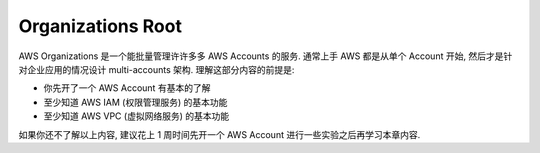 Organizations Root
==============================================================================

.. image:: /_static/aws-icons/arch/Management-Governance/AWS-Organizations_64_5x.png
    :width: 128px

AWS Organizations 是一个能批量管理许许多多 AWS Accounts 的服务. 通常上手 AWS 都是从单个 Account 开始, 然后才是针对企业应用的情况设计 multi-accounts 架构. 理解这部分内容的前提是:

- 你先开了一个 AWS Account 有基本的了解
- 至少知道 AWS IAM (权限管理服务) 的基本功能
- 至少知道 AWS VPC (虚拟网络服务) 的基本功能

如果你还不了解以上内容, 建议花上 1 周时间先开一个 AWS Account 进行一些实验之后再学习本章内容.

.. autotoctree::
    :maxdepth: 1
